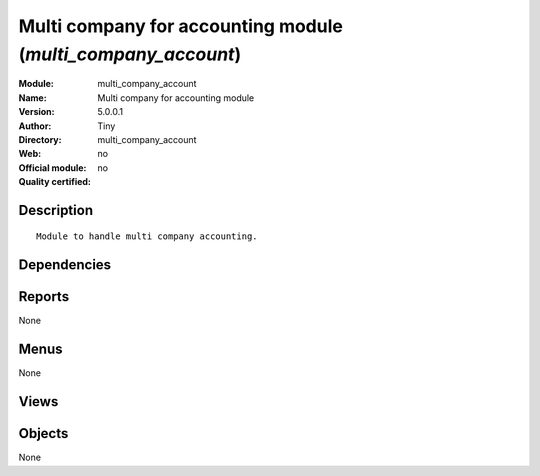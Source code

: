 
.. i18n: .. module:: multi_company_account
.. i18n:     :synopsis: Multi company for accounting module 
.. i18n:     :noindex:
.. i18n: .. 

.. module:: multi_company_account
    :synopsis: Multi company for accounting module 
    :noindex:
.. 

.. i18n: .. raw:: html
.. i18n: 
.. i18n:     <link rel="stylesheet" href="../_static/hide_objects_in_sidebar.css" type="text/css" />

.. raw:: html

    <link rel="stylesheet" href="../_static/hide_objects_in_sidebar.css" type="text/css" />

.. i18n: Multi company for accounting module (*multi_company_account*)
.. i18n: =============================================================
.. i18n: :Module: multi_company_account
.. i18n: :Name: Multi company for accounting module
.. i18n: :Version: 5.0.0.1
.. i18n: :Author: Tiny
.. i18n: :Directory: multi_company_account
.. i18n: :Web: 
.. i18n: :Official module: no
.. i18n: :Quality certified: no

Multi company for accounting module (*multi_company_account*)
=============================================================
:Module: multi_company_account
:Name: Multi company for accounting module
:Version: 5.0.0.1
:Author: Tiny
:Directory: multi_company_account
:Web: 
:Official module: no
:Quality certified: no

.. i18n: Description
.. i18n: -----------

Description
-----------

.. i18n: ::
.. i18n: 
.. i18n:   Module to handle multi company accounting.

::

  Module to handle multi company accounting.

.. i18n: Dependencies
.. i18n: ------------

Dependencies
------------

.. i18n:  * :mod:`base`
.. i18n:  * :mod:`account_budget`
.. i18n:  * :mod:`account`
.. i18n:  * :mod:`multi_company`

 * :mod:`base`
 * :mod:`account_budget`
 * :mod:`account`
 * :mod:`multi_company`

.. i18n: Reports
.. i18n: -------

Reports
-------

.. i18n: None

None

.. i18n: Menus
.. i18n: -------

Menus
-------

.. i18n: None

None

.. i18n: Views
.. i18n: -----

Views
-----

.. i18n:  * \* INHERIT account.journal.form (form)
.. i18n:  * \* INHERIT account.analytic.journal.form (form)
.. i18n:  * \* INHERIT account.budget.post.form (form)
.. i18n:  * \* INHERIT account.fiscalyear.form (form)
.. i18n:  * \* INHERIT account.period.form (form)

 * \* INHERIT account.journal.form (form)
 * \* INHERIT account.analytic.journal.form (form)
 * \* INHERIT account.budget.post.form (form)
 * \* INHERIT account.fiscalyear.form (form)
 * \* INHERIT account.period.form (form)

.. i18n: Objects
.. i18n: -------

Objects
-------

.. i18n: None

None
